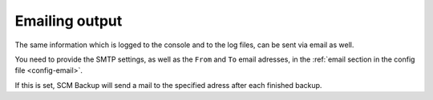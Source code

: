 Emailing output
===============

The same information which is logged to the console and to the log files, can be sent via email as well.

You need to provide the SMTP settings, as well as the ``From`` and ``To`` email adresses, in the :ref:`email section in the config file <config-email>`.

If this is set, SCM Backup will send a mail to the specified adress after each finished backup.
